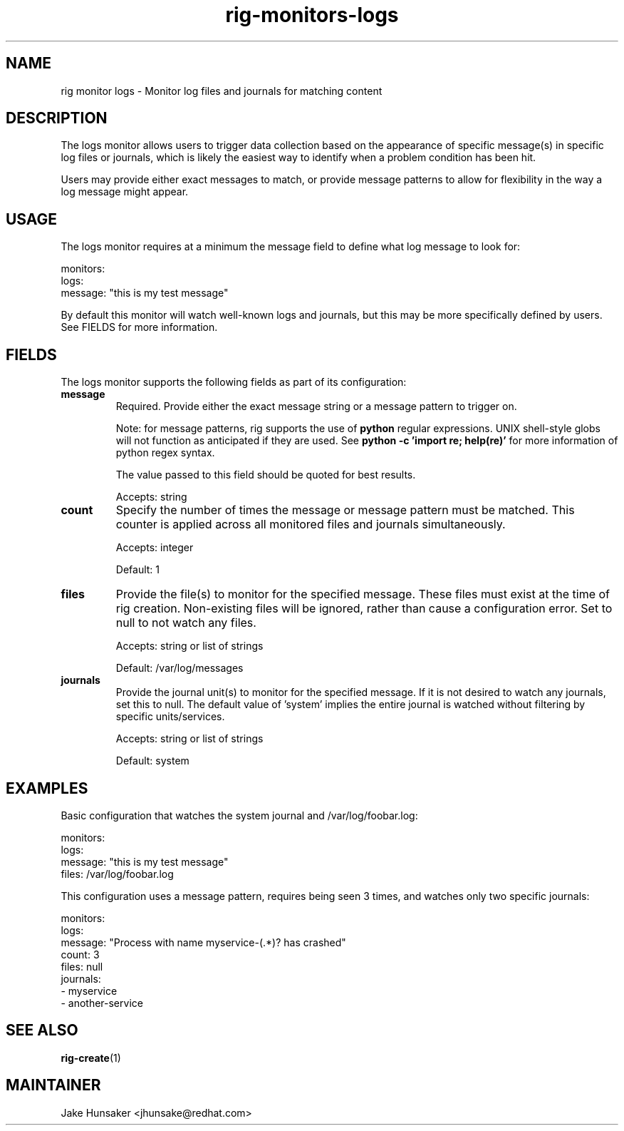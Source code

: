 .TH rig-monitors-logs 7 "May 2023"

.SH NAME
rig monitor logs - Monitor log files and journals for matching content

.SH DESCRIPTION
The logs monitor allows users to trigger data collection based on the appearance of specific
message(s) in specific log files or journals, which is likely the easiest way to identify when
a problem condition has been hit.

Users may provide either exact messages to match, or provide message patterns to allow for flexibility
in the way a log message might appear.

.SH USAGE
The logs monitor requires at a minimum the message field to define what log message to look for:

.LP
  monitors:
    logs:
      message: "this is my test message"
.LP

By default this monitor will watch well-known logs and journals, but this may be more specifically
defined by users. See FIELDS for more information.

.SH FIELDS
The logs monitor supports the following fields as part of its configuration:
.TP
.B message
Required. Provide either the exact message string or a message pattern to trigger on.

Note: for message patterns, rig supports the use of \fBpython\fR regular expressions. UNIX shell-style
globs will not function as anticipated if they are used. See \fBpython -c 'import re; help(re)'\fR for
more information of python regex syntax.

The value passed to this field should be quoted for best results.

Accepts: string
.TP
.B count
Specify the number of times the message or message pattern must be matched. This counter is applied
across all monitored files and journals simultaneously.

Accepts: integer

Default: 1
.TP
.B files
Provide the file(s) to monitor for the specified message. These files must exist at the time of
rig creation. Non-existing files will be ignored, rather than cause a configuration error. Set to
null to not watch any files.

Accepts: string or list of strings

Default: /var/log/messages
.TP
.B journals
Provide the journal unit(s) to monitor for the specified message. If it is not desired to
watch any journals, set this to null. The default value of 'system' implies the entire journal
is watched without filtering by specific units/services.

Accepts: string or list of strings

Default: system

.SH EXAMPLES

Basic configuration that watches the system journal and /var/log/foobar.log:

.LP
  monitors:
    logs:
      message: "this is my test message"
      files: /var/log/foobar.log
.LP

This configuration uses a message pattern, requires being seen 3 times, and watches
only two specific journals:

.LP
  monitors:
    logs:
      message: "Process with name myservice-(.*)? has crashed"
      count: 3
      files: null
      journals:
        - myservice
        - another-service
.LP

.SH SEE ALSO
.BR rig-create (1)

.SH MAINTAINER
.nf
Jake Hunsaker <jhunsake@redhat.com>
.fi